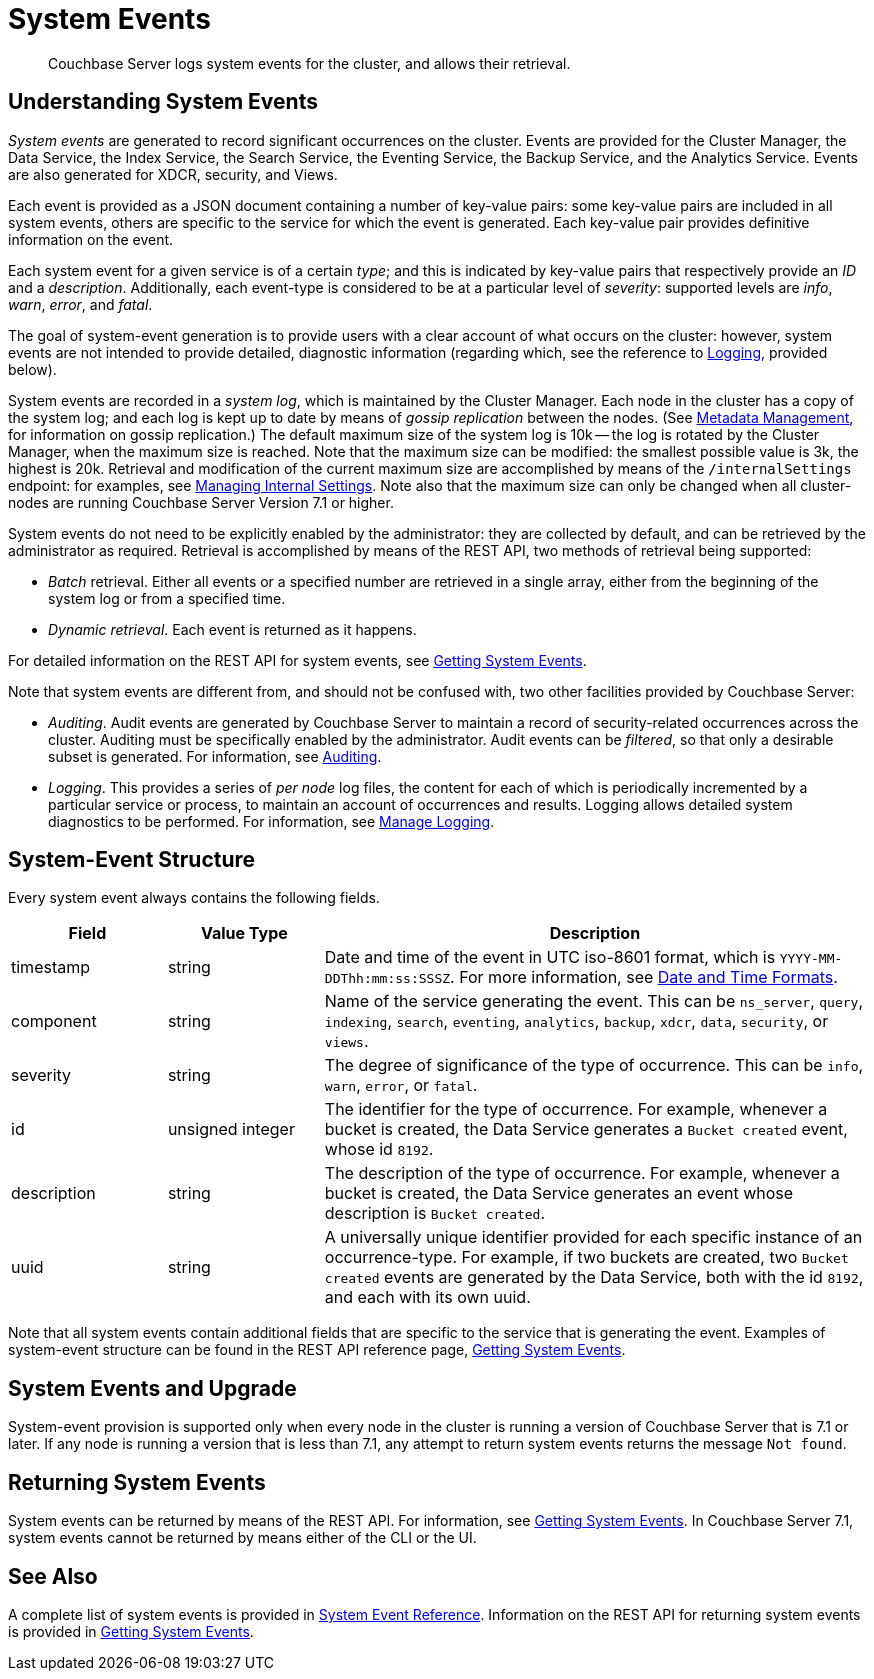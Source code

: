= System Events
:description: Couchbase Server logs system events for the cluster, and allows their retrieval.

[abstract]
{description}

== Understanding System Events

_System events_ are generated to record significant occurrences on the cluster.
Events are provided for the Cluster Manager, the Data Service, the Index Service, the Search Service, the Eventing Service, the Backup Service, and the Analytics Service.
Events are also generated for XDCR, security, and Views.

Each event is provided as a JSON document containing a number of key-value pairs: some key-value pairs are included in all system events, others are specific to the service for which the event is generated.
Each key-value pair provides definitive information on the event.

Each system event for a given service is of a certain _type_; and this is indicated by key-value pairs that respectively provide an _ID_ and a _description_.
Additionally, each event-type is considered to be at a particular level of _severity_: supported levels are _info_, _warn_, _error_, and _fatal_.

The goal of system-event generation is to provide users with a clear account of what occurs on the cluster: however, system events are not intended to provide detailed, diagnostic information (regarding which, see the reference to xref:learn:clusters-and-availability/system-events.adoc#logging[Logging], provided below).

System events are recorded in a _system log_, which is maintained by the Cluster Manager.
Each node in the cluster has a copy of the system log; and each log is kept up to date by means of _gossip replication_ between the nodes.
(See xref:learn:clusters-and-availability/metadata-management.adoc[Metadata Management], for information on gossip replication.)
The default maximum size of the system log is 10k -- the log is rotated by the Cluster Manager, when the maximum size is reached.
Note that the maximum size can be modified: the smallest possible value is 3k, the highest is 20k.
Retrieval and modification of the current maximum size are accomplished by means of the `/internalSettings` endpoint: for examples, see xref:rest-api:rest-get-internal-setting.adoc[Managing Internal Settings].
Note also that the maximum size can only be changed when all cluster-nodes are running Couchbase Server Version 7.1 or higher.

System events do not need to be explicitly enabled by the administrator: they are collected by default, and can be retrieved by the administrator as required.
Retrieval is accomplished by means of the REST API, two methods of retrieval being supported:

* _Batch_ retrieval.
Either all events or a specified number are retrieved in a single array, either from the beginning of the system log or from a specified time.

* _Dynamic retrieval_.
Each event is returned as it happens.

For detailed information on the REST API for system events, see xref:rest-api:rest-get-system-events.adoc[Getting System Events].

Note that system events are different from, and should not be confused with, two other facilities provided by Couchbase Server:

* _Auditing_.
Audit events are generated by Couchbase Server to maintain a record of security-related occurrences across the cluster.
Auditing must be specifically enabled by the administrator.
Audit events can be _filtered_, so that only a desirable subset is generated.
For information, see xref:learn:security/auditing.adoc[Auditing].

[#logging]
* _Logging_.
This provides a series of _per node_ log files, the content for each of which is periodically incremented by a particular service or process, to maintain an account of occurrences and results.
Logging allows detailed system diagnostics to be performed.
For information, see xref:manage:manage-logging/manage-logging.adoc[Manage Logging].



== System-Event Structure

Every system event always contains the following fields.

[options="header", cols="2,2,7"]
|===

| Field | Value Type | Description

| timestamp | string | Date and time of the event in UTC iso-8601 format, which is `YYYY-MM-DDThh:mm:ss:SSSZ`.
For more information, see https://www.w3.org/TR/NOTE-datetime[Date and Time Formats^].

| component | string | Name of the service generating the event.
This can be `ns_server`, `query`, `indexing`, `search`, `eventing`, `analytics`, `backup`, `xdcr`, `data`, `security`, or `views`.

| severity | string | The degree of significance of the type of occurrence.
This can be `info`, `warn`, `error`, or `fatal`.

| id | unsigned integer | The identifier for the type of occurrence.
For example, whenever a bucket is created, the Data Service generates a `Bucket created` event, whose id `8192`.

| description | string | The description of the type of occurrence.
For example, whenever a bucket is created, the Data Service generates an event whose description is `Bucket created`.

| uuid | string | A universally unique identifier provided for each specific instance of an occurrence-type.
For example, if two buckets are created, two `Bucket created` events are generated by the Data Service, both with the id `8192`, and each with its own uuid.

|===

Note that all system events contain additional fields that are specific to the service that is generating the event.
Examples of system-event structure can be found in the REST API reference page, xref:rest-api:rest-get-system-events.adoc[Getting System Events].


== System Events and Upgrade

System-event provision is supported only when every node in the cluster is running a version of Couchbase Server that is 7.1 or later.
If any node is running a version that is less than 7.1, any attempt to return system events returns the message `Not found`.

== Returning System Events

System events can be returned by means of the REST API.
For information, see xref:rest-api:rest-get-system-events.adoc[Getting System Events].
In Couchbase Server 7.1, system events cannot be returned by means either of the CLI or the UI.

== See Also

A complete list of system events is provided in xref:system-event-reference:system-event-reference.adoc[System Event Reference].
Information on the REST API for returning system events is provided in xref:rest-api:rest-get-system-events.adoc[Getting System Events].
